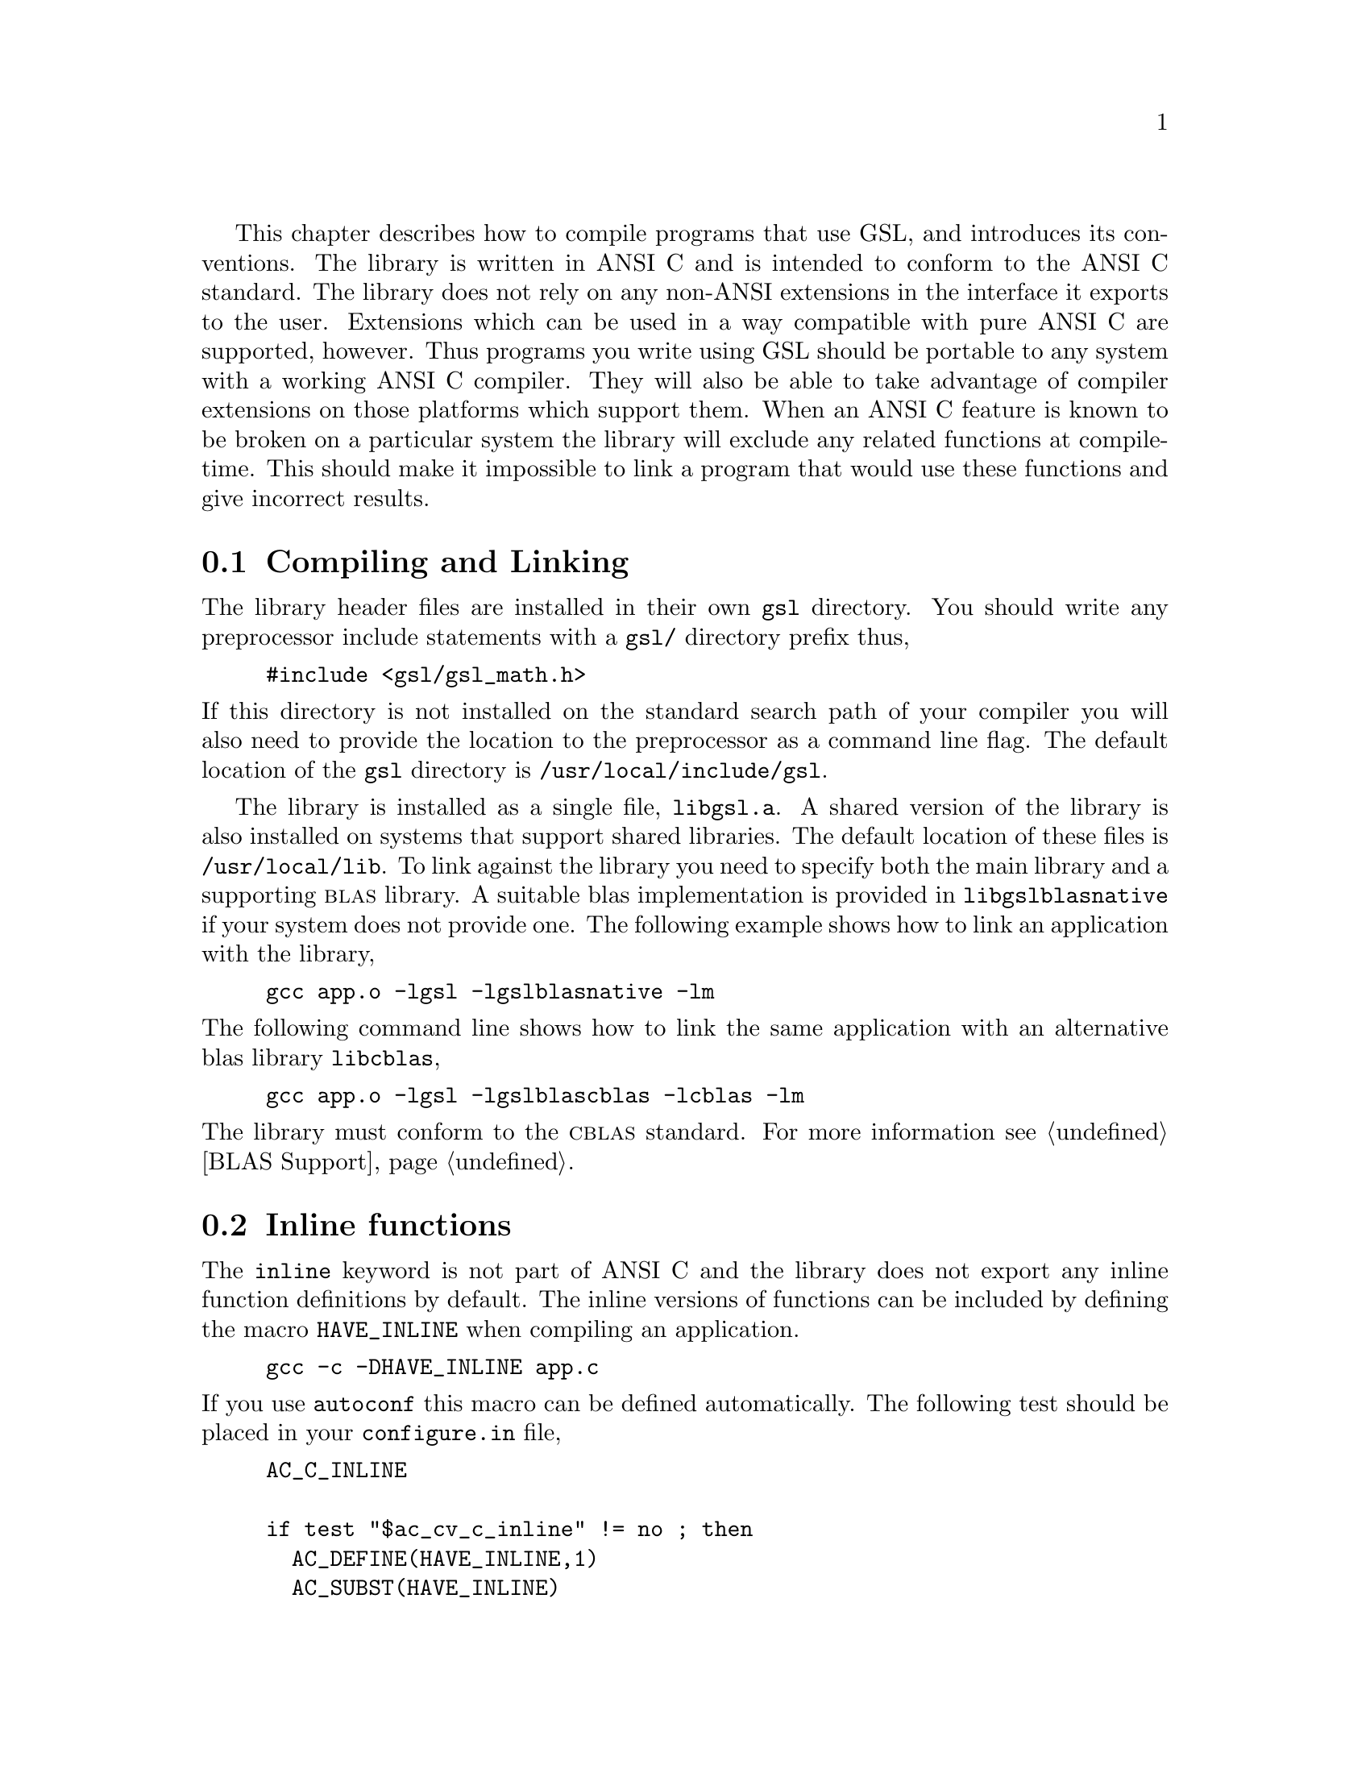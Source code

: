 @cindex standards conformance, ANSI C
@cindex ANSI C, use of
@cindex C extensions, compatible use of
@cindex compatibility
This chapter describes how to compile programs that use GSL, and
introduces its conventions.  The library is written in ANSI C and is
intended to conform to the ANSI C standard.  The library does not rely
on any non-ANSI extensions in the interface it exports to the user.
Extensions which can be used in a way compatible with pure ANSI C are
supported, however.  Thus programs you write using GSL should be
portable to any system with a working ANSI C compiler.  They will also be
able to take advantage of compiler extensions on those platforms which
support them.  When an ANSI C feature is known to be broken on a
particular system the library will exclude any related functions at
compile-time.  This should make it impossible to link a program that
would use these functions and give incorrect results.

@menu
* Compiling and Linking::       
* Inline functions::            
* Long double::                 
* Alternative optimized functions::  
* Support for different numeric types::  
@end menu

@node Compiling and Linking
@section Compiling and Linking
@cindex compiling programs, include paths
@cindex including GSL header files
@cindex header files, including
The library header files are installed in their own @file{gsl}
directory.  You should write any preprocessor include statements with a
@file{gsl/} directory prefix thus,

@example
#include <gsl/gsl_math.h>
@end example

@noindent
If this directory is not installed on the standard search path of your
compiler you will also need to provide the location to the preprocessor
as a command line flag.  The default location of the @file{gsl}
directory is @file{/usr/local/include/gsl}.

@cindex compiling programs, library paths
@cindex linking with GSL libraries
@cindex libraries, linking with
The library is installed as a single file, @file{libgsl.a}.  A shared
version of the library is also installed on systems that support shared
libraries.  The default location of these files is
@file{/usr/local/lib}.  To link against the library you need to specify
both the main library and a supporting @sc{blas} library.  A suitable
blas implementation is provided in @file{libgslblasnative} if your
system does not provide one.  The following example shows how to link an
application with the library,

@example
gcc app.o -lgsl -lgslblasnative -lm
@end example
@noindent
The following command line shows how to link the same application with
an alternative blas library @file{libcblas},

@example
gcc app.o -lgsl -lgslblascblas -lcblas -lm
@end example
@noindent
The library must conform to the @sc{cblas} standard. For more
information see @ref{BLAS Support}.

@node Inline functions
@section Inline functions

@cindex inline functions
@cindex HAVE_INLINE
@cindex autoconf, using with GSL
The @code{inline} keyword is not part of ANSI C and the library does not
export any inline function definitions by default.  The inline versions
of functions can be included by defining the macro @code{HAVE_INLINE}
when compiling an application.

@example
gcc -c -DHAVE_INLINE app.c
@end example
@noindent
If you use @code{autoconf} this macro can be defined automatically.
The following test should be placed in your @file{configure.in} file,

@example
AC_C_INLINE

if test "$ac_cv_c_inline" != no ; then
  AC_DEFINE(HAVE_INLINE,1)
  AC_SUBST(HAVE_INLINE)
fi
@end example
@noindent
and the macro will then be defined in the compilation flags or by
including the file @file{config.h} before any library headers.  If you
do not define the macro @code{HAVE_INLINE} then the slower non-inlined
versions of the functions will be used instead.

@node Long double
@section Long double
@cindex long double
The extended numerical type @code{long double} is part of the ANSI C
standard and should be available in every modern compiler.  However, the
precision of @code{long double} is platform dependent, and this should
be considered when using it.  The IEEE standard only specifies the
minimum precision of extended precision numbers, while @code{double} is
the same on all platforms.

In some system libraries the @code{stdio.h} formatted input/output
functions @code{printf} and @code{scanf} are not implemented correctly
for @code{long double}.  Undefined or incorrect results are avoided by
testing these functions during the @code{configure} stage of library
compilation and eliminating certain GSL functions which depend on them
if necessary,

@example
checking whether printf/scanf works with long double... no
@end example

@noindent
Consequently when @code{long double} formatted input/output does not
work on a given system it will not be possible to link a program which
uses GSL functions dependent on this.

If it is necessary to work on a system which does not support formatted
@code{long double} input/output then the options are to use binary
formats or to convert @code{long double} results into @code{double} for
reading and writing.

@node Alternative optimized functions
@section Alternative optimized functions

@cindex alternative optimized functions
@cindex optimized functions, alternatives
The main implementation of some frequently-used functions in the library
will not be optimal on all architectures.  For example, the routine for
Gaussian random variates can be implemented using several different
algorithms, such as the polar method or ratio method.  The relative
speeds of the algorithms depend on different factors, and so the choice
of the fastest algorithm is platform-dependent.  In cases like this the
library provides alternate implementations of the function with exactly
the same interface.  If you write your application using calls to the
standard implementations of the functions you can select the alternative
versions later via a preprocessor macro.  It is also possible to
introduce your own optimized functions this way while retaining
portability.  For example,

@example
#ifdef SPARC
#define gsl_ran_gaussian gsl_ran_gaussian_ratio_method
#endif
#ifdef INTEL
#define gsl_ran_gaussian my_gaussian
#endif
@end example
@noindent
Note that the alternative implementations will not produce bit-for-bit
identical results, and in the case of random number distributions will
produce an entirely different stream of random variates.

@node Support for different numeric types
@section Support for different numeric types

Many functions in the library are defined for different numeric types.
This feature is implemented by varying the name of the function with a
type-related modifier --- a primitive form of C++ templates.  The
modifier is inserted into the function name after the initial module
prefix.  The following table shows the function names defined for all
the numeric types of an imaginary module @code{gsl_foo} with function
@code{fn},

@example
gsl_foo_fn               double        
gsl_foo_long_double_fn   long double   
gsl_foo_float_fn         float         
gsl_foo_long_fn          long          
gsl_foo_ulong_fn         unsigned long 
gsl_foo_int_fn           int           
gsl_foo_uint_fn          unsigned int  
gsl_foo_short_fn         short         
gsl_foo_ushort_fn        unsigned short
gsl_foo_char_fn          char          
gsl_foo_uchar_fn         unsigned char 
@end example
@noindent
The normal numeric precision @code{double} is considered the default and
does not require a suffix.  For example, the function
@code{gsl_stats_mean} computes the mean of double precision numbers,
while the function @code{gsl_stats_int_mean} computes the mean of
integers.

A corresponding scheme is used for library defined types, such as
@code{gsl_vector} and @code{gsl_matrix}.  In this case the modifier is
appended to the type name.  For example, if a module defines a new
type-dependent struct or typedef @code{gsl_foo} it is modified for other
types in the following way,

@example
gsl_foo                  double        
gsl_foo_long_double      long double   
gsl_foo_float            float         
gsl_foo_long             long          
gsl_foo_ulong            unsigned long 
gsl_foo_int              int           
gsl_foo_uint             unsigned int  
gsl_foo_short            short         
gsl_foo_ushort           unsigned short
gsl_foo_char             char          
gsl_foo_uchar            unsigned char 
@end example
@noindent
When a module contains type-dependent definitions the library provides
individual header files for each type.  The filenames are modified as
shown in the below.  For convenience the default header includes the
definitions for all the types.  To include only the double precision
header, or any other specific type, file use its individual filename.

@example
#include <gsl/gsl_foo.h>                  All types listed below
#include <gsl/gsl_foo_double.h>           double        
#include <gsl/gsl_foo_long_double.h>      long double   
#include <gsl/gsl_foo_float.h>            float         
#include <gsl/gsl_foo_long.h>             long          
#include <gsl/gsl_foo_ulong.h>            unsigned long 
#include <gsl/gsl_foo_int.h>              int           
#include <gsl/gsl_foo_uint.h>             unsigned int  
#include <gsl/gsl_foo_short.h>            short         
#include <gsl/gsl_foo_ushort.h>           unsigned short
#include <gsl/gsl_foo_char.h>             char          
#include <gsl/gsl_foo_uchar.h>            unsigned char 
@end example


